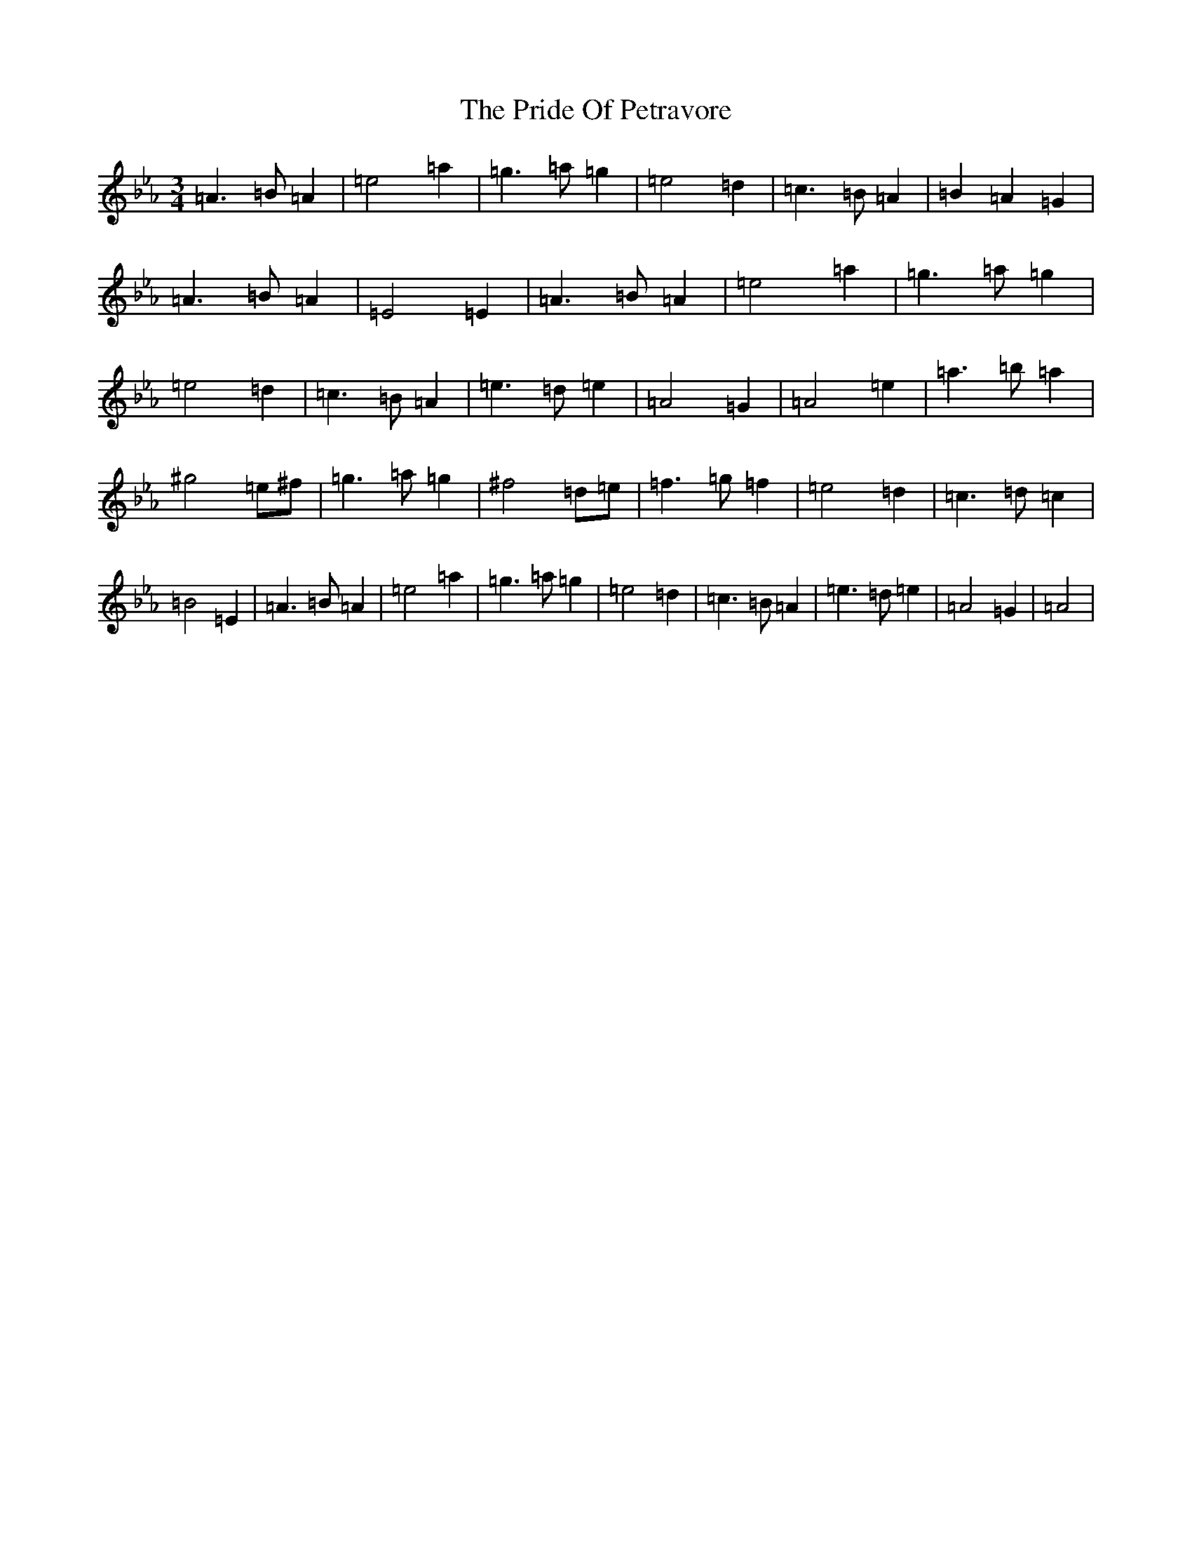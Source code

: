 X: 990
T: Pride Of Petravore, The
S: https://thesession.org/tunes/82#setting30449
Z: A minor
R: hornpipe
M:3/4
L:1/8
K: C minor
=A3=B=A2|=e4=a2|=g3=a=g2|=e4=d2|=c3=B=A2|=B2=A2=G2|=A3=B=A2|=E4=E2|=A3=B=A2|=e4=a2|=g3=a=g2|=e4=d2|=c3=B=A2|=e3=d=e2|=A4=G2|=A4=e2|=a3=b=a2|^g4=e^f|=g3=a=g2|^f4=d=e|=f3=g=f2|=e4=d2|=c3=d=c2|=B4=E2|=A3=B=A2|=e4=a2|=g3=a=g2|=e4=d2|=c3=B=A2|=e3=d=e2|=A4=G2|=A4|